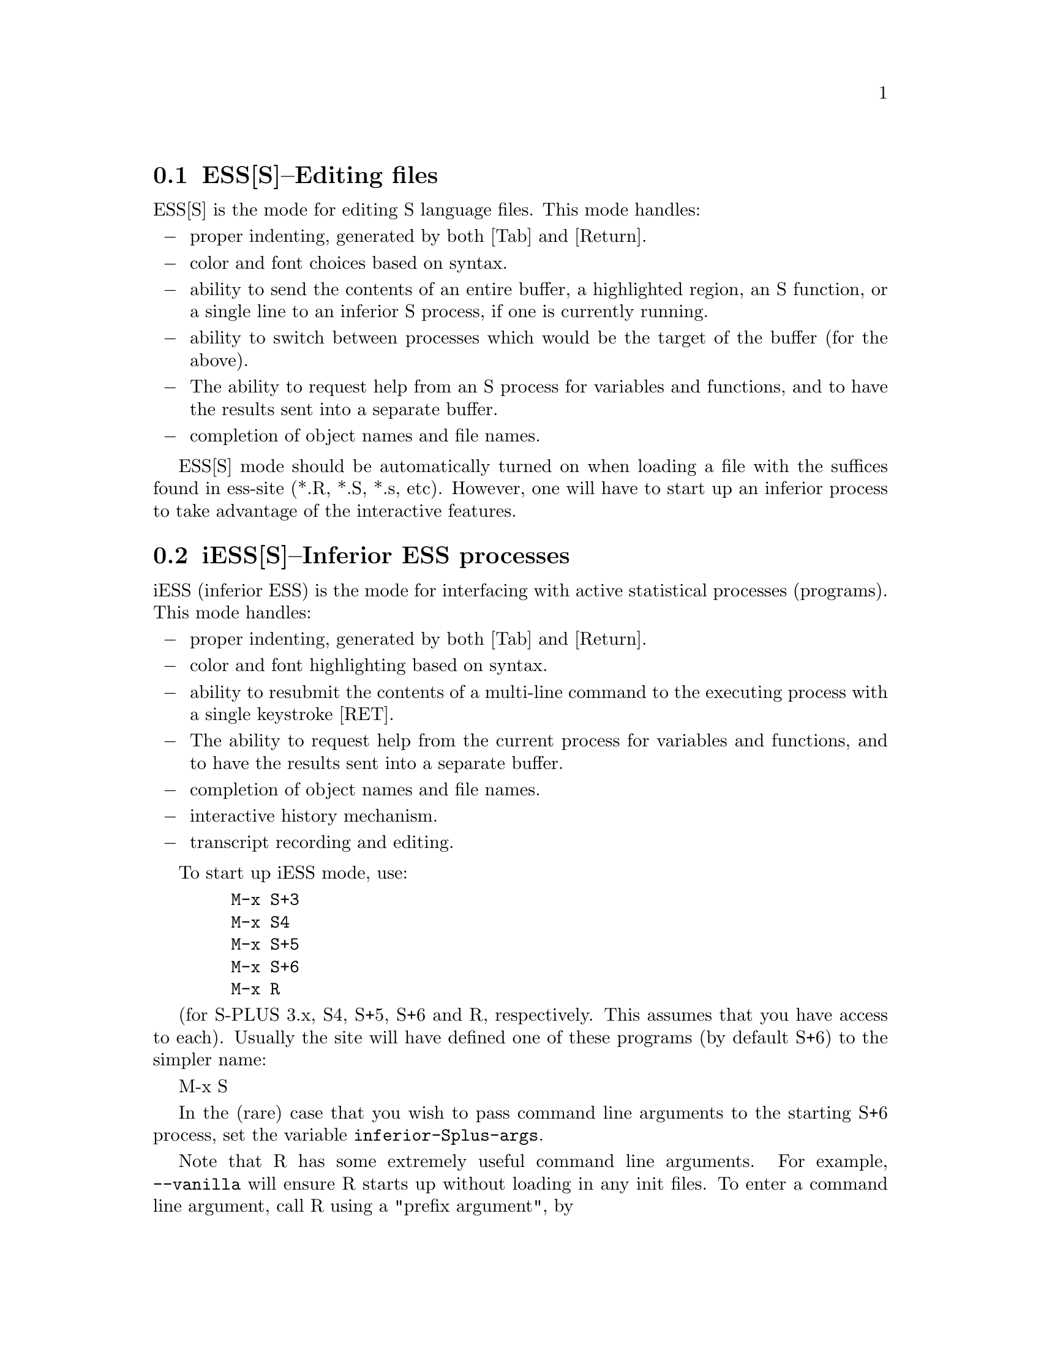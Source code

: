 @node ESS(S)--Editing files, iESS(S)--Inferior ESS processes, , Help for the S family
@comment  node-name,  next,  previous,  up
@section ESS[S]--Editing files

ESS[S] is the mode for editing S language files.  This mode handles:

@itemize @minus
@item
 proper indenting, generated by both [Tab] and [Return].
@item
 color and font choices based on syntax.
@item
 ability to send the contents of an entire buffer, a highlighted
  region, an S function, or a single line to an inferior S process, if
  one is currently running.
@item
 ability to switch between processes which would be the target of the
  buffer (for the above).
@item
 The ability to request help from an S process for variables and
  functions, and to have the results sent into a separate buffer.
@item
 completion of object names and file names.
@end itemize

ESS[S] mode should be automatically turned on when loading a file with
the suffices found in ess-site (*.R, *.S, *.s, etc).  However, one
will have to start up an inferior process to take advantage of the
interactive features.

@node iESS(S)--Inferior ESS processes, ESS-help--assistance with viewing help, ESS(S)--Editing files, Help for the S family
@comment  node-name,  next,  previous,  up
@section iESS[S]--Inferior ESS processes
iESS (inferior ESS) is the mode for interfacing with active
statistical processes (programs).  This mode handles:

@itemize @minus
@item
 proper indenting, generated by both [Tab] and [Return].
@item
 color and font highlighting based on syntax.
@item
 ability to resubmit the contents of a multi-line command
 to the executing process with a single keystroke [RET].
@item
 The ability to request help from the current process for variables
 and functions, and to have the results sent into a separate buffer.
@item
 completion of object names and file names.
@item
 interactive history mechanism.
@item
 transcript recording and editing.
@end itemize

To start up iESS mode, use:
@example
   M-x S+3
   M-x S4
   M-x S+5
   M-x S+6
   M-x R
@end example

(for S-PLUS 3.x, S4, S+5, S+6 and R, respectively.  This assumes that
you have access to each).  Usually the site will have defined one of
these programs (by default S+6) to the simpler name:

   M-x S

In the (rare) case that you wish to pass command line arguments to the
starting S+6 process, set the variable @code{inferior-Splus-args}.

Note that R has some extremely useful command line arguments.  For
example, @code{--vanilla} will ensure R starts up without loading in any init
files.  To enter a command line argument, call R using a "prefix
argument", by

   C-u M-x R

and when ESS prompts for "Starting Args ? ", enter (for example):

   @code{--vanilla}

Then that R process will be started up using @code{R --vanilla}.  If you
wish to always call R with certain arguments, set the variable
@code{inferior-R-args} accordingly.

@comment Menubar access to other versions of R and Sqpe

If you have other versions of R or S-Plus available on the system, ESS
is also able to start those versions.  How this works depend on which OS
you are using:


R on Unix systems:
If you have "R-1.8.1" on
your `exec-path', it can be started using @kbd{M-x R-1.8.1}.  By
default, ESS will find versions of R beginning "R-1" or "R-2".  If your
versions of R are called other names, consider renaming them with a
symbolic link or change the variable @code{ess-r-versions}.  To see
which defuns have been created for starting different versions of R,
type @kbd{M-x R-} and then hit [Tab].  You will then see if any defuns
for particular versions of R have been created.  These other versions of
R can also be started from the "ESS->Start Process->Other" menu.

R on Windows systems: 
If you have "rw1081" on
your `exec-path', it can be started using @kbd{M-x rw1081}.  By
default, ESS will find versions of R located in directories
parallel to the version of R in your @code{PATH}.  If your
versions of R are called other names, you will need to change the variable
@code{ess-rterm-versions}.  To see
which defuns have been created for starting different versions of R,
type @kbd{M-x rw} and then hit [Tab].  You will then see if any defuns
for particular versions of R have been created.  These other versions of
R can also be started from the "ESS->Start Process->Other" menu.

Sqpe (S-Plus running inside an emacs buffer) on Windows systems:
If you have an older version of S-Plus (S-Plus 6.1 for example) on your system,
ir can be started inside an emacs buffer with @kbd{M-x splus61}.  By
default, ESS will find versions of S-Plus located in the installation
directories that Insightful uses by default.  If your
versions of S-Plus are anywhere else, you will need to change the variable
@code{ess-SHOME-versions}.  To see
which defuns have been created for starting different versions of S-Plus,
type @kbd{M-x spl} and then hit [Tab].  You will then see if any defuns
for particular versions of S-Plus have been created.  These other versions of
S-Plus can also be started from the "ESS->Start Process->Other" menu.


@node ESS-help--assistance with viewing help, Philosophies for using ESS(S),iESS(S)--Inferior ESS processes,Help for the S family
@comment  node-name,  next,  previous,  up
@section ESS-help--assistance with viewing help

ESS has built-in facilities for viewing help files from S.  @xref{Help}.


@node Philosophies for using ESS(S), Scenarios for use (possibilities--based on actual usage), ESS-help--assistance with viewing help, Help for the S family
@section Philosophies for using ESS[S]

The first is preferred, and configured for.  The second one can be
retrieved again, by changing emacs variables.

1: (preferred by the current group of developers):  The source code is
   real.  The objects are realizations of the source code.  Source
   for EVERY user modified object is placed in a particular directory
   or directories, for later editing and retrieval.

2: (older version): S objects are real.  Source code is a temporary
   realization of the objects.  Dumped buffers should not be saved.
   _We_strongly_discourage_this_approach_.  However, if you insist,
   add the following lines to your .emacs file:
@example
(setq ess-keep-dump-files 'nil)
(setq ess-delete-dump-files t)
(setq ess-mode-silently-save nil)
@end example
The second saves a small amount of disk space.  The first allows for
better portability as well as external version control for code.

@node Scenarios for use (possibilities--based on actual usage), Customization Examples and Solutions to Problems, Philosophies for using ESS(S),Help for the S family
@section Scenarios for use (possibilities--based on actual usage)

We present some basic suggestions for using ESS to interact with S.
These are just a subset of approaches, many better approaches are
possible.  Contributions of examples of how you work with ESS are
appreciated (especially since it helps us determine priorities on
future enhancements)! (comments as to what should be happening are
prefixed by "##").
@display
1:  ##    Data Analysis Example (source code is real)
    ## Load the file you want to work with
    C-x C-f myfile.s

    ## Edit as appropriate, and then start up S-PLUS 3.x
    M-x S+3

    ## A new buffer *S+3:1* will appear.  Splus will have been started
    ## in this buffer.  The buffer is in iESS [S+3:1] mode.

    ## Split the screen and go back to the file editing buffer.
    C-x 2 C-x b myfile.s

    ## Send regions, lines, or the entire file contents to S-PLUS.  For regions,
    ## highlight a region with keystrokes or mouse and then send with:
    C-c C-r

    ## Re-edit myfile.s as necessary to correct any difficulties.  Add
    ## new commands here.  Send them to S by region with C-c C-r, or
    ## one line at a time with C-c C-n.

    ## Save the revised myfile.s with C-x C-s.

    ## Save the entire *S+3:1* interaction buffer with C-c C-s.  You
    ## will be prompted for a file name.  The recommended name is
    ## myfile.St.  With the *.St suffix, the file will come up in ESS
    ## Transcript mode the next time it is accessed from Emacs.



2:  ## Program revision example (source code is real)

    ## Start up S-PLUS 3.x in a process buffer (this will be *S+3:1*)
    M-x S+3

    ## Load the file you want to work with
    C-x C-f myfile.s

    ## edit program, functions, and code in myfile.s, and send revised
    ## functions to S when ready with
    C-c C-f
    ## or highlighted regions with
    C-c C-r
    ## or individual lines with
    C-c C-n
    ## or load the entire buffer with
    C-c C-l

    ## save the revised myfile.s when you have finished
    C-c C-s



3:  ## Program revision example (S object is real)

    ## Start up S-PLUS 3.x in a process buffer (this will be *S+3:1*)
    M-x S+3

    ## Dump an existing S object my.function into a buffer to work with
    C-c C-d my.function
    ## a new buffer named yourloginname.my.function.S will be created with
    ## an editable copy of the object.  The buffer is associated with the
    ## pathname /tmp/yourloginname.my.function.S and will amlost certainly not
    ## exist after you log off.

    ## enter program, functions, and code into work buffer, and send
    ## entire contents to S-PLUS when ready
    C-c C-b

    ## Go to *S+3:1* buffer, which is the process buffer, and examine
    ## the results.
    C-c C-y
    ## The sequence C-c C-y is a shortcut for:  C-x b *S+3:1*

    ## Return to the work buffer (may/may not be prefixed)
    C-x C-b yourloginname.my.function.S
    ## Fix the function that didn't work, and resubmit by placing the
    ## cursor somewhere in the function and
    C-c C-f
    ## Or you could've selected a region (using the mouse, or keyboard
    ## via setting point/mark) and
    C-c C-r
    ## Or you could step through, line by line, using
    C-c C-n
    ## Or just send a single line (without moving to the next) using
    C-c C-j
    ## To fix that error in syntax for the "rchisq" command, get help
    ## by
    C-c C-v rchisq


4:    Data Analysis (S object is real)
    ## Start up S-PLUS 3.x, in a process buffer (this will be *S+3:1*)
    M-x S+3

    ## Work in the process buffer.  When you find an object that needs
    ## to be changed (this could be a data frame, or a variable, or a
    ## function), dump it to a buffer:
    C-c C-d my.cool.function

    ## Edit the function as appropriate, and dump back in to the
    ## process buffer
    C-c C-b

    ## Return to the S-PLUS process buffer
    C-c C-y
    ## Continue working.

    ## When you need help, use
    C-c C-v rchisq
    ## instead of entering:   help("rchisq")
@end display


@node Customization Examples and Solutions to Problems,  , Scenarios for use (possibilities--based on actual usage),Help for the S family
@section Customization Examples and Solutions to Problems

1. Suppose that you are primarily an SPLUS 3.4 user, occasionally
   using S version 4, and sick and tired of the buffer-name *S+3*
   we've stuck you with.  Simply edit the "ess-dialect" alist entry in
   the essd-sp3.el and essd-s4.el files to be "S" instead of "S4" and
   "S+3".  This will ensure that all the inferior process buffer names
   are "*S*".

2. Suppose that you WANT to have the first buffer name indexed by
   ":1", in the same manner as your S-PLUS processes 2,3,4, and 5 (for
   you heavy simulation people).  Then uncomment the line in ess-site
   (or add after your (require 'ess-site) or (load "ess-site") command
    in your .emacs file, the line:
@example
(setq ess-plain-first-buffername nil)
@end example
   )

3. Fontlocking sometimes fails to behave nicely upon errors.  When
   Splus dumps, a mis-matched "  (double-quote) can result in the
   wrong font-lock face being used for the remainder of the buffer.

   Solution: add a " at the end of the "Dumped..." statement, to
   revert the font-lock face back to normal.
